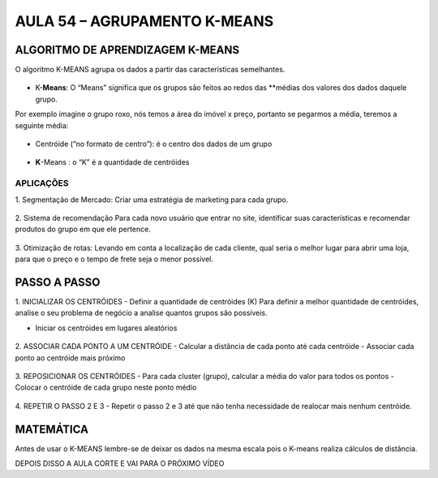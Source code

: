 AULA 54 – AGRUPAMENTO K-MEANS 
************

ALGORITMO DE APRENDIZAGEM K-MEANS 
=======

O algoritmo K-MEANS agrupa os dados a partir das características semelhantes. 

.. figure::  k_means.png
   :align:   center

-	K-**Means**: O “Means” significa que os grupos são feitos ao redos das **médias dos valores dos dados daquele grupo. 
Por exemplo imagine o grupo roxo, nós temos a área do imóvel x preço, portanto se pegarmos a média, teremos a seguinte média:

.. figure::  means.png
   :align:   center

-	Centróide (“no formato de centro”): é o centro dos dados de um grupo 

.. figure::  centroide.png
   :align:   center

-	**K**-Means : o “K” é a quantidade de centróides

.. figure::  k.png
   :align:   center

APLICAÇÕES
----
1.	Segmentação de Mercado:
Criar uma estratégia de marketing para cada grupo.

.. figure::  segmentacao_mercado.png
   :align:   center

2.	Sistema de recomendação
Para cada novo usuário que entrar no site, identificar suas características e recomendar produtos do grupo em que ele pertence.

.. figure::  sistema_recomendacao.png
   :align:   center

3.	Otimização de rotas:
Levando em conta a localização de cada cliente, qual seria o melhor lugar para abrir uma loja, para que o preço e o tempo de frete seja o menor possível.

.. figure::  otimizacao_rotas.png
   :align:   center




PASSO A PASSO 
=====

1.	INICIALIZAR OS CENTRÓIDES
- Definir a quantidade de centróides (K)
Para definir a melhor quantidade de centróides, analise o seu problema de negócio a analise quantos grupos são possíveis.

- Iniciar os centróides em lugares aleatórios

.. figure::  passo_1.png
   :align:   center

2.	ASSOCIAR CADA PONTO A UM CENTRÓIDE
- Calcular a distância de cada ponto até cada centróide
- Associar cada ponto ao centróide mais próximo


.. figure::  passo_2.png
   :align:   center

3.	REPOSICIONAR OS CENTRÓIDES
- Para cada cluster (grupo), calcular a média do valor para todos os pontos
- Colocar o centróide de cada grupo neste ponto médio

.. figure::  passo_3.png
   :align:   center

4.	REPETIR O PASSO 2 E 3
- Repetir o passo 2 e 3 até que não tenha necessidade de realocar mais nenhum centróide.

.. figure::  passo_4.png
   :align:   center


MATEMÁTICA
======

Antes de usar o K-MEANS lembre-se de deixar os dados na mesma escala pois o K-means realiza cálculos de distância.

DEPOIS DISSO A AULA CORTE E VAI PARA O PRÓXIMO VÍDEO 
